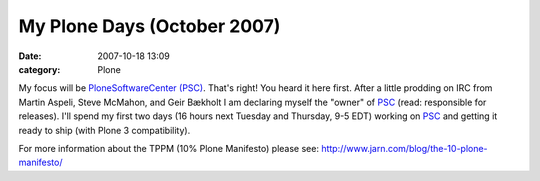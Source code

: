 My  Plone Days (October 2007)
#############################
:date: 2007-10-18 13:09
:category: Plone

My focus will be `PloneSoftwareCenter (PSC)`_. That's right! You heard
it here first. After a little prodding on IRC from Martin Aspeli, Steve
McMahon, and Geir Bækholt I am declaring myself the "owner" of `PSC`_
(read: responsible for releases). I'll spend my first two days (16 hours
next Tuesday and Thursday, 9-5 EDT) working on `PSC`_ and getting it
ready to ship (with Plone 3 compatibility).

For more information about the TPPM (10% Plone Manifesto) please see:
`http://www.jarn.com/blog/the-10-plone-manifesto/`_

.. _PloneSoftwareCenter (PSC): http://plone.org/products/plonesoftwarecenter
.. _PSC: http://plone.org/products/plonesoftwarecenter
.. _`http://www.jarn.com/blog/the-10-plone-manifesto/`: http://www.jarn.com/blog/the-10-plone-manifesto/

